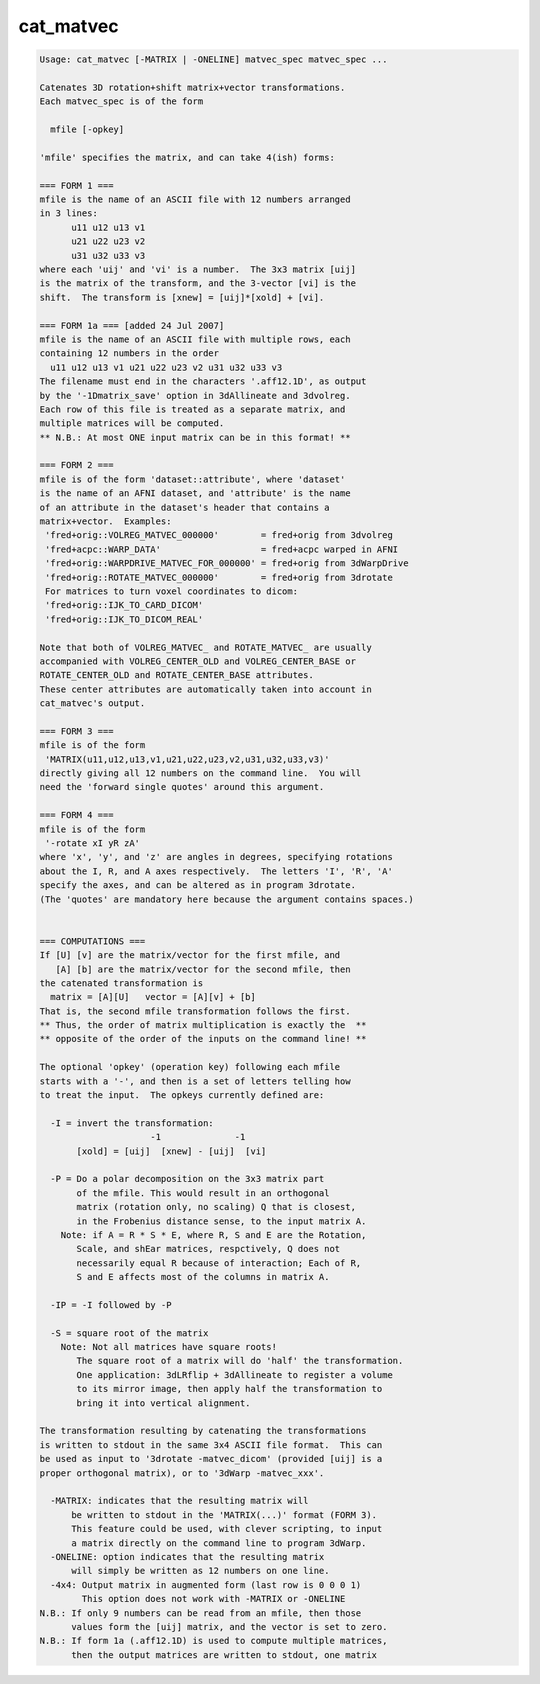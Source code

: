 **********
cat_matvec
**********

.. _cat_matvec:

.. contents:: 
    :depth: 4 

.. code-block:: none

    Usage: cat_matvec [-MATRIX | -ONELINE] matvec_spec matvec_spec ...
    
    Catenates 3D rotation+shift matrix+vector transformations.
    Each matvec_spec is of the form
    
      mfile [-opkey]
    
    'mfile' specifies the matrix, and can take 4(ish) forms:
    
    === FORM 1 ===
    mfile is the name of an ASCII file with 12 numbers arranged
    in 3 lines:
          u11 u12 u13 v1
          u21 u22 u23 v2
          u31 u32 u33 v3
    where each 'uij' and 'vi' is a number.  The 3x3 matrix [uij]
    is the matrix of the transform, and the 3-vector [vi] is the
    shift.  The transform is [xnew] = [uij]*[xold] + [vi].
    
    === FORM 1a === [added 24 Jul 2007]
    mfile is the name of an ASCII file with multiple rows, each
    containing 12 numbers in the order
      u11 u12 u13 v1 u21 u22 u23 v2 u31 u32 u33 v3
    The filename must end in the characters '.aff12.1D', as output
    by the '-1Dmatrix_save' option in 3dAllineate and 3dvolreg.
    Each row of this file is treated as a separate matrix, and
    multiple matrices will be computed.
    ** N.B.: At most ONE input matrix can be in this format! **
    
    === FORM 2 ===
    mfile is of the form 'dataset::attribute', where 'dataset'
    is the name of an AFNI dataset, and 'attribute' is the name
    of an attribute in the dataset's header that contains a
    matrix+vector.  Examples:
     'fred+orig::VOLREG_MATVEC_000000'        = fred+orig from 3dvolreg
     'fred+acpc::WARP_DATA'                   = fred+acpc warped in AFNI
     'fred+orig::WARPDRIVE_MATVEC_FOR_000000' = fred+orig from 3dWarpDrive
     'fred+orig::ROTATE_MATVEC_000000'        = fred+orig from 3drotate
     For matrices to turn voxel coordinates to dicom:
     'fred+orig::IJK_TO_CARD_DICOM'   
     'fred+orig::IJK_TO_DICOM_REAL'        
    
    Note that both of VOLREG_MATVEC_ and ROTATE_MATVEC_ are usually
    accompanied with VOLREG_CENTER_OLD and VOLREG_CENTER_BASE or
    ROTATE_CENTER_OLD and ROTATE_CENTER_BASE attributes.
    These center attributes are automatically taken into account in
    cat_matvec's output.
    
    === FORM 3 ===
    mfile is of the form
     'MATRIX(u11,u12,u13,v1,u21,u22,u23,v2,u31,u32,u33,v3)'
    directly giving all 12 numbers on the command line.  You will
    need the 'forward single quotes' around this argument.
    
    === FORM 4 ===
    mfile is of the form
     '-rotate xI yR zA'
    where 'x', 'y', and 'z' are angles in degrees, specifying rotations
    about the I, R, and A axes respectively.  The letters 'I', 'R', 'A'
    specify the axes, and can be altered as in program 3drotate.
    (The 'quotes' are mandatory here because the argument contains spaces.)
    
    
    === COMPUTATIONS ===
    If [U] [v] are the matrix/vector for the first mfile, and
       [A] [b] are the matrix/vector for the second mfile, then
    the catenated transformation is
      matrix = [A][U]   vector = [A][v] + [b]
    That is, the second mfile transformation follows the first.
    ** Thus, the order of matrix multiplication is exactly the  **
    ** opposite of the order of the inputs on the command line! **
    
    The optional 'opkey' (operation key) following each mfile
    starts with a '-', and then is a set of letters telling how
    to treat the input.  The opkeys currently defined are:
    
      -I = invert the transformation:
                         -1              -1
           [xold] = [uij]  [xnew] - [uij]  [vi]
    
      -P = Do a polar decomposition on the 3x3 matrix part 
           of the mfile. This would result in an orthogonal
           matrix (rotation only, no scaling) Q that is closest,
           in the Frobenius distance sense, to the input matrix A.
        Note: if A = R * S * E, where R, S and E are the Rotation,
           Scale, and shEar matrices, respctively, Q does not 
           necessarily equal R because of interaction; Each of R,
           S and E affects most of the columns in matrix A.
    
      -IP = -I followed by -P
    
      -S = square root of the matrix
        Note: Not all matrices have square roots!
           The square root of a matrix will do 'half' the transformation.
           One application: 3dLRflip + 3dAllineate to register a volume
           to its mirror image, then apply half the transformation to
           bring it into vertical alignment.
    
    The transformation resulting by catenating the transformations
    is written to stdout in the same 3x4 ASCII file format.  This can
    be used as input to '3drotate -matvec_dicom' (provided [uij] is a
    proper orthogonal matrix), or to '3dWarp -matvec_xxx'.
    
      -MATRIX: indicates that the resulting matrix will
          be written to stdout in the 'MATRIX(...)' format (FORM 3).
          This feature could be used, with clever scripting, to input
          a matrix directly on the command line to program 3dWarp.
      -ONELINE: option indicates that the resulting matrix
          will simply be written as 12 numbers on one line.
      -4x4: Output matrix in augmented form (last row is 0 0 0 1)
            This option does not work with -MATRIX or -ONELINE
    N.B.: If only 9 numbers can be read from an mfile, then those
          values form the [uij] matrix, and the vector is set to zero.
    N.B.: If form 1a (.aff12.1D) is used to compute multiple matrices,
          then the output matrices are written to stdout, one matrix

